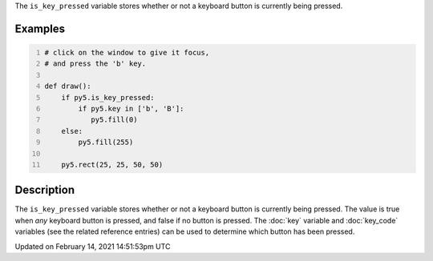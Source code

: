 .. title: is_key_pressed
.. slug: is_key_pressed
.. date: 2021-02-14 14:51:53 UTC+00:00
.. tags:
.. category:
.. link:
.. description: py5 is_key_pressed documentation
.. type: text

The ``is_key_pressed`` variable stores whether or not a keyboard button is currently being pressed.

Examples
========

.. raw:: html

    <div class="example-table">

.. raw:: html

    <div class="example-row"><div class="example-cell-image">

.. raw:: html

    </div><div class="example-cell-code">

.. code:: python
    :number-lines:

    # click on the window to give it focus,
    # and press the 'b' key.

    def draw():
        if py5.is_key_pressed:
            if py5.key in ['b', 'B']:
               py5.fill(0)
        else:
            py5.fill(255)

        py5.rect(25, 25, 50, 50)

.. raw:: html

    </div></div>

.. raw:: html

    </div>

Description
===========

The ``is_key_pressed`` variable stores whether or not a keyboard button is currently being pressed. The value is true when `any` keyboard button is pressed, and false if no button is pressed. The :doc:`key` variable and :doc:`key_code` variables (see the related reference entries) can be used to determine which button has been pressed.


Updated on February 14, 2021 14:51:53pm UTC

